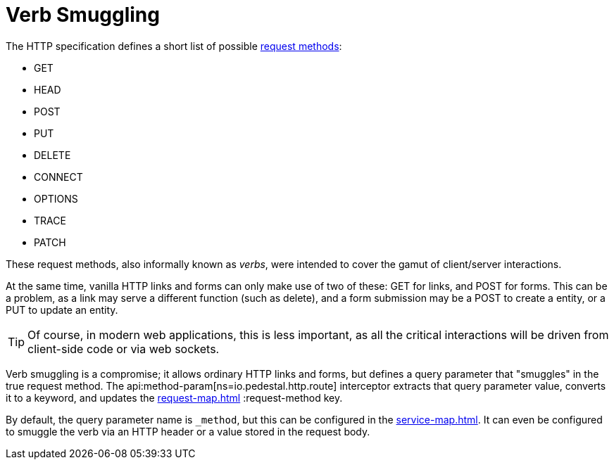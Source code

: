 = Verb Smuggling

The HTTP specification defines a short list of possible link:https://en.wikipedia.org/wiki/HTTP#Request_methods[request methods]:

* GET
* HEAD
* POST
* PUT
* DELETE
* CONNECT
* OPTIONS
* TRACE
* PATCH

These request methods, also informally known as _verbs_, were intended to cover the gamut of
client/server interactions.

At the same time, vanilla HTTP links and forms can only make use of two of these: GET for links, and
POST for forms.  This can be a problem, as a link may serve a different function (such as delete),
and a form submission may be a POST to create a entity, or a PUT to update an entity.

TIP: Of course, in modern web applications, this is less important, as all the critical interactions will
be driven from client-side code or via web sockets.

Verb smuggling is a compromise; it allows ordinary HTTP links and forms, but defines a query parameter
that "smuggles" in the true request method.
The api:method-param[ns=io.pedestal.http.route] interceptor extracts that query parameter value, converts
it to a keyword, and updates the xref:request-map.adoc[] :request-method key.

By default, the query parameter name is `_method`, but this can be configured in the xref:service-map.adoc[].
It can even be configured to smuggle the verb via an HTTP header or a value stored in the request body.




